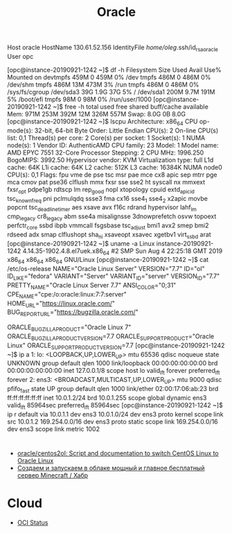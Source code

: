:PROPERTIES:
:ID:       c0419ba9-d9b8-4763-8141-d60185440419
:END:
#+title: Oracle

# [opc@instance-20190921-1242 ~]$ 
Host oracle
  HostName 130.61.52.156
  IdentityFile /home/oleg/.ssh/id_rsa_oracle
  User opc

[opc@instance-20190921-1242 ~]$ df -h
Filesystem      Size  Used Avail Use% Mounted on
devtmpfs        459M     0  459M   0% /dev
tmpfs           486M     0  486M   0% /dev/shm
tmpfs           486M   13M  473M   3% /run
tmpfs           486M     0  486M   0% /sys/fs/cgroup
/dev/sda3        39G  1.9G   37G   5% /
/dev/sda1       200M  9.7M  191M   5% /boot/efi
tmpfs            98M     0   98M   0% /run/user/1000
[opc@instance-20190921-1242 ~]$ free -h 
              total        used        free      shared  buff/cache   available
Mem:           971M        253M        392M         12M        326M        557M
Swap:          8.0G          0B        8.0G
[opc@instance-20190921-1242 ~]$ lscpu 
Architecture:          x86_64
CPU op-mode(s):        32-bit, 64-bit
Byte Order:            Little Endian
CPU(s):                2
On-line CPU(s) list:   0,1
Thread(s) per core:    2
Core(s) per socket:    1
Socket(s):             1
NUMA node(s):          1
Vendor ID:             AuthenticAMD
CPU family:            23
Model:                 1
Model name:            AMD EPYC 7551 32-Core Processor
Stepping:              2
CPU MHz:               1996.250
BogoMIPS:              3992.50
Hypervisor vendor:     KVM
Virtualization type:   full
L1d cache:             64K
L1i cache:             64K
L2 cache:              512K
L3 cache:              16384K
NUMA node0 CPU(s):     0,1
Flags:                 fpu vme de pse tsc msr pae mce cx8 apic sep mtrr pge mca cmov pat pse36 clflush mmx fxsr sse sse2 ht syscall nx mmxext fxsr_opt pdpe1gb rdtscp lm rep_good nopl xtopology cpuid extd_apicid tsc_known_freq pni pclmulqdq ssse3 fma cx16 sse4_1 sse4_2 x2apic movbe popcnt tsc_deadline_timer aes xsave avx f16c rdrand hypervisor lahf_lm cmp_legacy cr8_legacy abm sse4a misalignsse 3dnowprefetch osvw topoext perfctr_core ssbd ibpb vmmcall fsgsbase tsc_adjust bmi1 avx2 smep bmi2 rdseed adx smap clflushopt sha_ni xsaveopt xsavec xgetbv1 virt_ssbd arat
[opc@instance-20190921-1242 ~]$ uname -a
Linux instance-20190921-1242 4.14.35-1902.4.8.el7uek.x86_64 #2 SMP Sun Aug 4 22:25:18 GMT 2019 x86_64 x86_64 x86_64 GNU/Linux
[opc@instance-20190921-1242 ~]$ cat /etc/os-release 
NAME="Oracle Linux Server"
VERSION="7.7"
ID="ol"
ID_LIKE="fedora"
VARIANT="Server"
VARIANT_ID="server"
VERSION_ID="7.7"
PRETTY_NAME="Oracle Linux Server 7.7"
ANSI_COLOR="0;31"
CPE_NAME="cpe:/o:oracle:linux:7:7:server"
HOME_URL="https://linux.oracle.com/"
BUG_REPORT_URL="https://bugzilla.oracle.com/"

ORACLE_BUGZILLA_PRODUCT="Oracle Linux 7"
ORACLE_BUGZILLA_PRODUCT_VERSION=7.7
ORACLE_SUPPORT_PRODUCT="Oracle Linux"
ORACLE_SUPPORT_PRODUCT_VERSION=7.7
[opc@instance-20190921-1242 ~]$ ip a
1: lo: <LOOPBACK,UP,LOWER_UP> mtu 65536 qdisc noqueue state UNKNOWN group default qlen 1000
    link/loopback 00:00:00:00:00:00 brd 00:00:00:00:00:00
    inet 127.0.0.1/8 scope host lo
       valid_lft forever preferred_lft forever
2: ens3: <BROADCAST,MULTICAST,UP,LOWER_UP> mtu 9000 qdisc pfifo_fast state UP group default qlen 1000
    link/ether 02:00:17:06:ab:23 brd ff:ff:ff:ff:ff:ff
    inet 10.0.1.2/24 brd 10.0.1.255 scope global dynamic ens3
       valid_lft 85964sec preferred_lft 85964sec
[opc@instance-20190921-1242 ~]$ ip r
default via 10.0.1.1 dev ens3 
10.0.1.0/24 dev ens3 proto kernel scope link src 10.0.1.2 
169.254.0.0/16 dev ens3 proto static scope link 
169.254.0.0/16 dev ens3 scope link metric 1002 

* 

- [[https://github.com/oracle/centos2ol][oracle/centos2ol: Script and documentation to switch CentOS Linux to Oracle Linux]]
- [[https://habr.com/ru/post/576056/][Создаем и запускаем в облаке мощный и главное бесплатный сервер Minecraft / Хабр]]

* Cloud
- [[https://ocistatus.oraclecloud.com/][OCI Status]]
